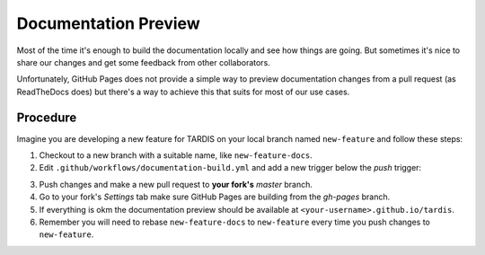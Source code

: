 *********************
Documentation Preview
*********************

Most of the time it's enough to build the documentation locally
and see how things are going. But sometimes it's nice to share
our changes and get some feedback from other collaborators.

Unfortunately, GitHub Pages does not provide a simple way to
preview documentation changes from a pull request (as ReadTheDocs
does) but there's a way to achieve this that suits for most of our 
use cases.


=========
Procedure
=========

Imagine you are developing a new feature for TARDIS on your local
branch named ``new-feature`` and follow these steps:

1. Checkout to a new branch with a suitable name, like ``new-feature-docs``.

2. Edit ``.github/workflows/documentation-build.yml`` and add a new trigger below the *push* trigger:

.. code-block: none
    pull_request:
      branches:
        - master

3. Push changes and make a new pull request to **your fork's** *master* branch.

4. Go to your fork's *Settings* tab make sure GitHub Pages are building from the *gh-pages* branch.

5. If everything is okm the documentation preview should be available at ``<your-username>.github.io/tardis``.

6. Remember you will need to rebase ``new-feature-docs`` to ``new-feature`` every time you push changes to ``new-feature``.
